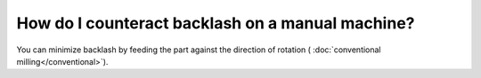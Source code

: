 How do I counteract backlash on a manual machine?
======================

You can minimize backlash by feeding the part against the direction of rotation (
:doc:`conventional milling</conventional>`).
